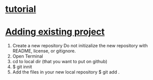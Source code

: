 * [[https://www.linux.com/learn/beginning-git-and-github-linux-users][tutorial]]
* [[https://help.github.com/articles/adding-an-existing-project-to-github-using-the-command-line/][Adding existing project]]
  1. Create a new repository
     Do not initizalize the new repository with README, license, or
     gitignore.
  2. Open Terminal
  3. cd to local dir (that you want to put on github)
  4. $ git innit
  5. Add the files in your new local repository
     $ git add .
     # Adds the files in the local repo and stages them for commit.
     # To unstage a file, use git reset HEAD YOUR-FILE
